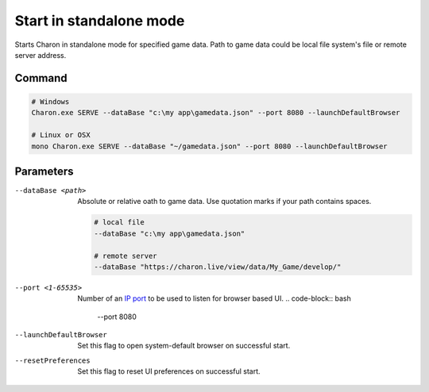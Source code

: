 Start in standalone mode
========================

Starts Charon in standalone mode for specified game data. Path to game data could be local file system's file or remote server address.

---------------
 Command
---------------

.. code-block:: bash

  # Windows
  Charon.exe SERVE --dataBase "c:\my app\gamedata.json" --port 8080 --launchDefaultBrowser
  
  # Linux or OSX
  mono Charon.exe SERVE --dataBase "~/gamedata.json" --port 8080 --launchDefaultBrowser
  
---------------
 Parameters
---------------

--dataBase <path>
   Absolute or relative oath to game data. Use quotation marks if your path contains spaces.

   .. code-block:: bash
   
     # local file
     --dataBase "c:\my app\gamedata.json"
     
     # remote server
     --dataBase "https://charon.live/view/data/My_Game/develop/"

--port <1-65535>
   Number of an `IP port <https://en.wikipedia.org/wiki/Port_(computer_networking)>`_ to be used to listen for browser based UI.
   .. code-block:: bash
     --port 8080
  
--launchDefaultBrowser
   Set this flag to open system-default browser on successful start.

--resetPreferences
   Set this flag to reset UI preferences on successful start.
 
